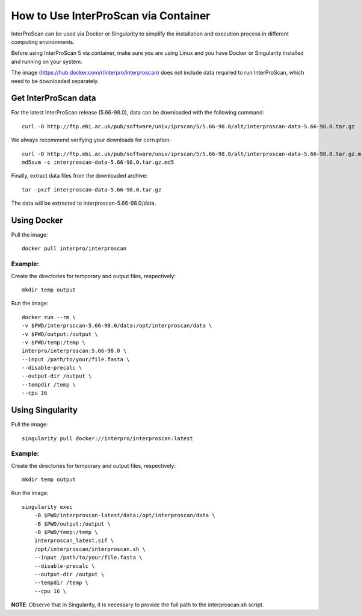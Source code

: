How to Use InterProScan via Container
==================================

InterProScan can be used via Docker or Singularity to simplify the installation and execution process in different computing environments.

Before using InterProScan 5 via container, make sure you are using Linux and you have Docker or Singularity installed and running on your system.

The image (https://hub.docker.com/r/interpro/interproscan) does not include data required to run InterProScan, which need to be downloaded separately.

Get InterProScan data
~~~~~~~~~~~~~~~~~~~~~~~~~

For the latest InterProScan release (5.66-98.0), data can be downloaded with the following command:

::

    curl -O http://ftp.ebi.ac.uk/pub/software/unix/iprscan/5/5.66-98.0/alt/interproscan-data-5.66-98.0.tar.gz

We always recommend verifying your downloads for corruption:

::

    curl -O http://ftp.ebi.ac.uk/pub/software/unix/iprscan/5/5.66-98.0/alt/interproscan-data-5.66-98.0.tar.gz.md5
    md5sum -c interproscan-data-5.66-98.0.tar.gz.md5

Finally, extract data files from the downloaded archive:

::

    tar -pxzf interproscan-data-5.66-98.0.tar.gz

The data will be extracted to interproscan-5.66-98.0/data.


Using Docker
~~~~~~~~~~~~~~~~~~~~~~~~~

Pull the image:
::
    docker pull interpro/interproscan

Example:
^^^^^^^^^^

Create the directories for temporary and output files, respectively:

::

    mkdir temp output

Run the image:

::

    docker run --rm \
    -v $PWD/interproscan-5.66-98.0/data:/opt/interproscan/data \
    -v $PWD/output:/output \
    -v $PWD/temp:/temp \
    interpro/interproscan:5.66-98.0 \
    --input /path/to/your/file.fasta \
    --disable-precalc \
    --output-dir /output \
    --tempdir /temp \
    --cpu 16

Using Singularity
~~~~~~~~~~~~~~~~~~~~~~~~~~~~~~~~~~~~~~~~~~~~~~~~~~~~~~~~~~~~~~
Pull the image:
::

    singularity pull docker://interpro/interproscan:latest

Example:
^^^^^^^^^^

Create the directories for temporary and output files, respectively:

::

    mkdir temp output

Run the image:

::

    singularity exec
        -B $PWD/interproscan-latest/data:/opt/interproscan/data \
        -B $PWD/output:/output \
        -B $PWD/temp:/temp \
        interproscan_latest.sif \
        /opt/interproscan/interproscan.sh \
        --input /path/to/your/file.fasta \
        --disable-precalc \
        --output-dir /output \
        --tempdir /temp \
        --cpu 16 \

**NOTE**: Observe that in Singularity, it is necessary to provide the full path to the interproscan.sh script.
